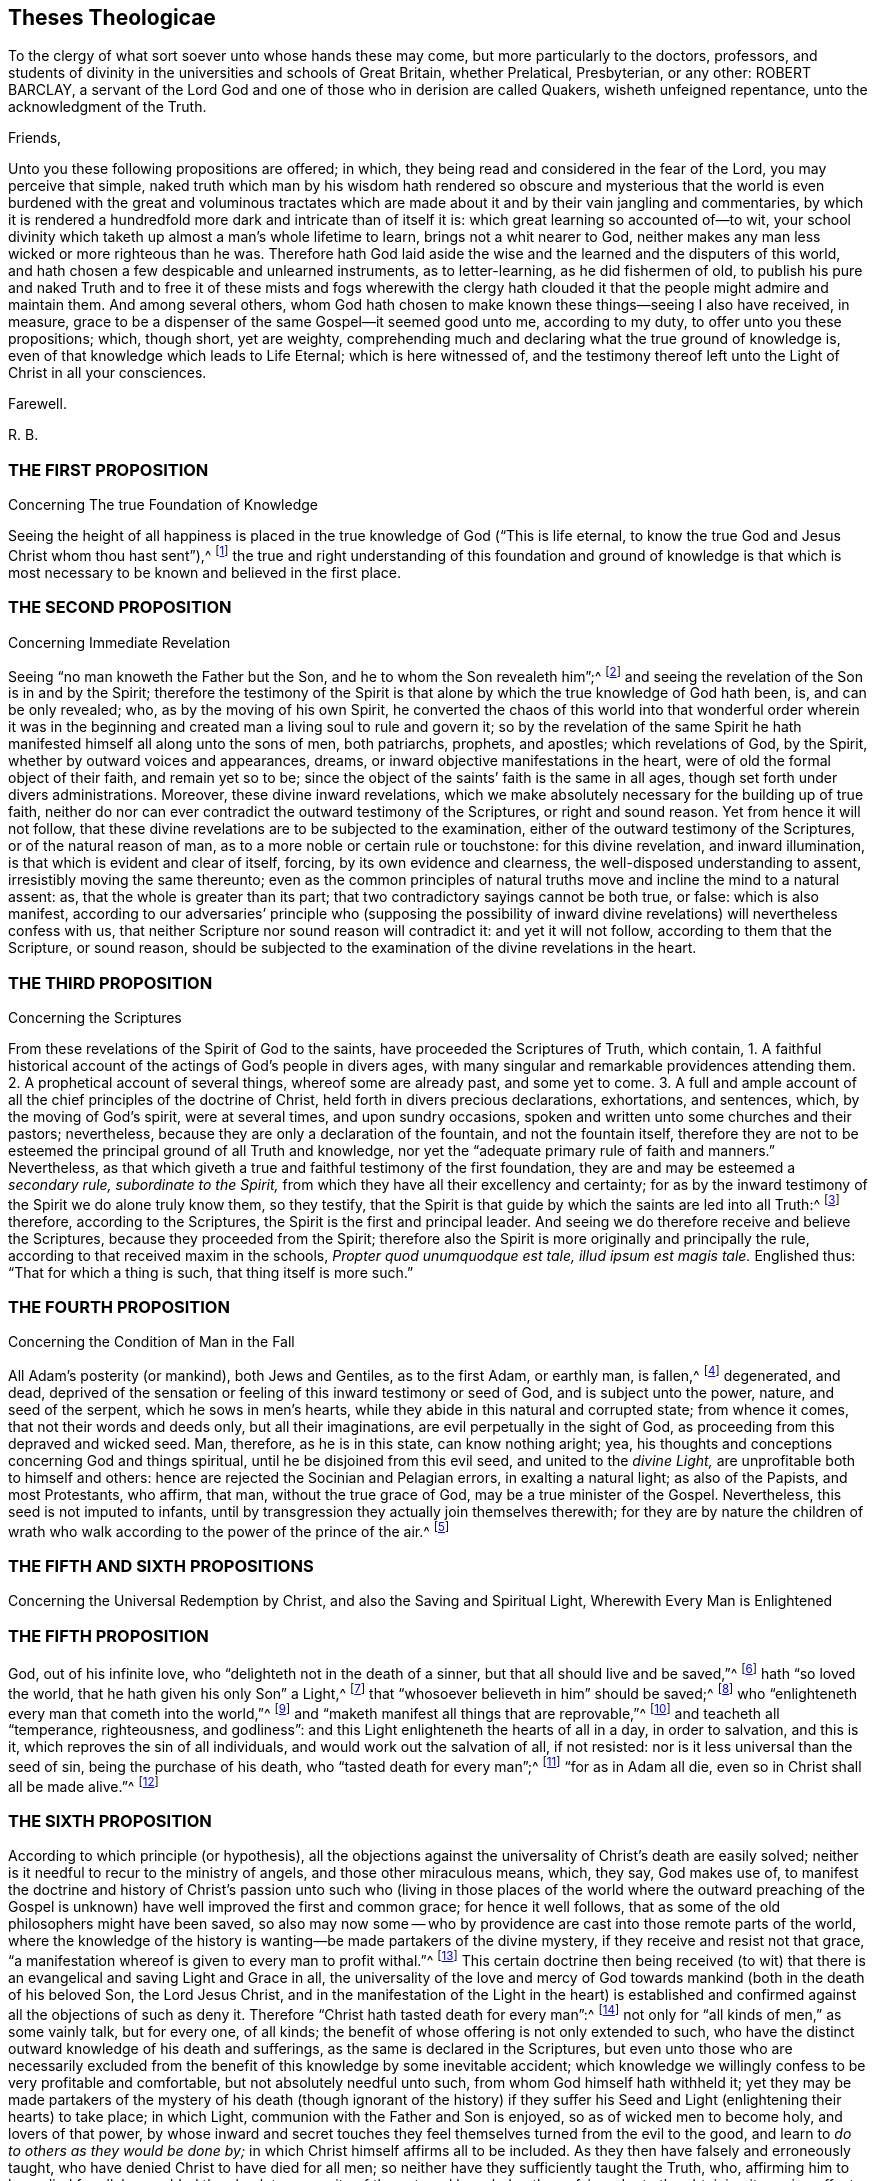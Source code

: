 == Theses Theologicae

[.heading-continuation-blurb]
To the clergy of what sort soever unto whose hands these may come,
but more particularly to the doctors, professors,
and students of divinity in the universities and schools of Great Britain,
whether Prelatical, Presbyterian, or any other: ROBERT BARCLAY,
a servant of the Lord God and one of those who in derision are called Quakers,
wisheth unfeigned repentance, unto the acknowledgment of the Truth.

[.salutation]
Friends,

Unto you these following propositions are offered; in which,
they being read and considered in the fear of the Lord, you may perceive that simple,
naked truth which man by his wisdom hath rendered so obscure and mysterious
that the world is even burdened with the great and voluminous tractates
which are made about it and by their vain jangling and commentaries,
by which it is rendered a hundredfold more dark and intricate than of itself it is:
which great learning so accounted of--to wit,
your school divinity which taketh up almost a man`'s whole lifetime to learn,
brings not a whit nearer to God,
neither makes any man less wicked or more righteous than he was.
Therefore hath God laid aside the wise and the learned and the disputers of this world,
and hath chosen a few despicable and unlearned instruments, as to letter-learning,
as he did fishermen of old,
to publish his pure and naked Truth and to free it of these mists and fogs wherewith
the clergy hath clouded it that the people might admire and maintain them.
And among several others,
whom God hath chosen to make known these things--seeing I also have received, in measure,
grace to be a dispenser of the same Gospel--it seemed good unto me, according to my duty,
to offer unto you these propositions; which, though short, yet are weighty,
comprehending much and declaring what the true ground of knowledge is,
even of that knowledge which leads to Life Eternal; which is here witnessed of,
and the testimony thereof left unto the Light of Christ in all your consciences.

[.signed-section-closing]
Farewell.

[.signed-section-signature]
R+++.+++ B.

[.centered]
=== THE FIRST PROPOSITION

[.chapter-subtitle--blurb]
Concerning The true Foundation of Knowledge

Seeing the height of all happiness is placed in the
true knowledge of God ("`This is life eternal,
to know the true God and Jesus Christ whom thou hast sent`"),^
footnote:[John 17:3.]
the true and right understanding of this foundation and ground of knowledge is
that which is most necessary to be known and believed in the first place.

[.centered]
=== THE SECOND PROPOSITION

[.chapter-subtitle--blurb]
Concerning Immediate Revelation

Seeing "`no man knoweth the Father but the Son,
and he to whom the Son revealeth him`";^
footnote:[Matt. 11:27.]
and seeing the revelation of the Son is in and by the Spirit;
therefore the testimony of the Spirit is that alone
by which the true knowledge of God hath been,
is, and can be only revealed; who, as by the moving of his own Spirit,
he converted the chaos of this world into that wonderful order wherein it was
in the beginning and created man a living soul to rule and govern it;
so by the revelation of the same Spirit he hath manifested
himself all along unto the sons of men,
both patriarchs, prophets, and apostles; which revelations of God, by the Spirit,
whether by outward voices and appearances, dreams,
or inward objective manifestations in the heart,
were of old the formal object of their faith, and remain yet so to be;
since the object of the saints`' faith is the same in all ages,
though set forth under divers administrations.
Moreover, these divine inward revelations,
which we make absolutely necessary for the building up of true faith,
neither do nor can ever contradict the outward testimony of the Scriptures,
or right and sound reason.
Yet from hence it will not follow,
that these divine revelations are to be subjected to the examination,
either of the outward testimony of the Scriptures, or of the natural reason of man,
as to a more noble or certain rule or touchstone: for this divine revelation,
and inward illumination, is that which is evident and clear of itself, forcing,
by its own evidence and clearness, the well-disposed understanding to assent,
irresistibly moving the same thereunto;
even as the common principles of natural truths move
and incline the mind to a natural assent:
as, that the whole is greater than its part;
that two contradictory sayings cannot be both true, or false: which is also manifest,
according to our adversaries`' principle who (supposing the possibility
of inward divine revelations) will nevertheless confess with us,
that neither Scripture nor sound reason will contradict it: and yet it will not follow,
according to them that the Scripture, or sound reason,
should be subjected to the examination of the divine revelations in the heart.

[.centered]
=== THE THIRD PROPOSITION

[.chapter-subtitle--blurb]
Concerning the Scriptures

From these revelations of the Spirit of God to the saints,
have proceeded the Scriptures of Truth, which contain,
1+++.+++ A faithful historical account of the actings of God`'s people in divers ages,
with many singular and remarkable providences attending them.
2+++.+++ A prophetical account of several things, whereof some are already past,
and some yet to come.
3+++.+++ A full and ample account of all the chief principles of the doctrine of Christ,
held forth in divers precious declarations, exhortations, and sentences, which,
by the moving of God`'s spirit, were at several times, and upon sundry occasions,
spoken and written unto some churches and their pastors; nevertheless,
because they are only a declaration of the fountain, and not the fountain itself,
therefore they are not to be esteemed the principal ground of all Truth and knowledge,
nor yet the "`adequate primary rule of faith and manners.`" Nevertheless,
as that which giveth a true and faithful testimony of the first foundation,
they are and may be esteemed a __secondary rule, subordinate to the Spirit,__
from which they have all their excellency and certainty;
for as by the inward testimony of the Spirit we do alone truly know them,
so they testify,
that the Spirit is that guide by which the saints are led into all Truth:^
footnote:[John 16:13; Rom. 8:14.]
therefore, according to the Scriptures, the Spirit is the first and principal leader.
And seeing we do therefore receive and believe the Scriptures,
because they proceeded from the Spirit;
therefore also the Spirit is more originally and principally the rule,
according to that received maxim in the schools,
__Propter quod unumquodque est tale, illud ipsum est magis tale.__
Englished thus: "`That for which a thing is such, that thing itself is more such.`"

[.centered]
=== THE FOURTH PROPOSITION

[.chapter-subtitle--blurb]
Concerning the Condition of Man in the Fall

All Adam`'s posterity (or mankind), both Jews and Gentiles, as to the first Adam,
or earthly man, is fallen,^
footnote:[Rom. 5:12,15.]
degenerated, and dead,
deprived of the sensation or feeling of this inward testimony or seed of God,
and is subject unto the power, nature, and seed of the serpent,
which he sows in men`'s hearts, while they abide in this natural and corrupted state;
from whence it comes, that not their words and deeds only, but all their imaginations,
are evil perpetually in the sight of God,
as proceeding from this depraved and wicked seed.
Man, therefore, as he is in this state, can know nothing aright; yea,
his thoughts and conceptions concerning God and things spiritual,
until he be disjoined from this evil seed, and united to the __divine Light,__
are unprofitable both to himself and others:
hence are rejected the Socinian and Pelagian errors, in exalting a natural light;
as also of the Papists, and most Protestants, who affirm, that man,
without the true grace of God, may be a true minister of the Gospel.
Nevertheless, this seed is not imputed to infants,
until by transgression they actually join themselves therewith;
for they are by nature the children of wrath who walk
according to the power of the prince of the air.^
footnote:[Eph. 2:2-3.]

[.centered]
=== THE FIFTH AND SIXTH PROPOSITIONS

[.chapter-subtitle--blurb]
Concerning the Universal Redemption by Christ,
and also the Saving and Spiritual Light, Wherewith Every Man is Enlightened

[.centered]
=== THE FIFTH PROPOSITION

God, out of his infinite love, who "`delighteth not in the death of a sinner,
but that all should live and be saved,`"^
footnote:[Ezek. 18:23.]
hath "`so loved the world, that he hath given his only Son`" a Light,^
footnote:[Isa. 49:6.]
that "`whosoever believeth in him`" should be saved;^
footnote:[John 3:16.]
who "`enlighteneth every man that cometh into the world,`"^
footnote:[John 1:9; Tit. 2:11.]
and "`maketh manifest all things that are reprovable,`"^
footnote:[Eph. 5:13.]
and teacheth all "`temperance, righteousness, and godliness`":
and this Light enlighteneth the hearts of all in a day, in order to salvation,
and this is it, which reproves the sin of all individuals,
and would work out the salvation of all, if not resisted:
nor is it less universal than the seed of sin, being the purchase of his death,
who "`tasted death for every man`";^
footnote:[Heb. 2:9.]
"`for as in Adam all die, even so in Christ shall all be made alive.`"^
footnote:[1 Cor. 15:22.]

[.centered]
=== THE SIXTH PROPOSITION

According to which principle (or hypothesis),
all the objections against the universality of Christ`'s death are easily solved;
neither is it needful to recur to the ministry of angels,
and those other miraculous means, which, they say, God makes use of,
to manifest the doctrine and history of Christ`'s passion unto such who
(living in those places of the world where the outward preaching of the
Gospel is unknown) have well improved the first and common grace;
for hence it well follows, that as some of the old philosophers might have been saved,
so also may now some -- who by providence are
cast into those remote parts of the world,
where the knowledge of the history is wanting--be made partakers of the divine mystery,
if they receive and resist not that grace,
"`a manifestation whereof is given to every man to profit withal.`"^
footnote:[1 Cor. 12:7.]
This certain doctrine then being received (to wit) that
there is an evangelical and saving Light and Grace in all,
the universality of the love and mercy of God towards
mankind (both in the death of his beloved Son,
the Lord Jesus Christ,
and in the manifestation of the Light in the heart) is established
and confirmed against all the objections of such as deny it.
Therefore "`Christ hath tasted death for every man`":^
footnote:[Heb. 2:9.]
not only for "`all kinds of men,`" as some vainly talk, but for every one, of all kinds;
the benefit of whose offering is not only extended to such,
who have the distinct outward knowledge of his death and sufferings,
as the same is declared in the Scriptures,
but even unto those who are necessarily excluded from the
benefit of this knowledge by some inevitable accident;
which knowledge we willingly confess to be very profitable and comfortable,
but not absolutely needful unto such, from whom God himself hath withheld it;
yet they may be made partakers of the mystery of his death (though ignorant of the history)
if they suffer his Seed and Light (enlightening their hearts) to take place;
in which Light, communion with the Father and Son is enjoyed,
so as of wicked men to become holy, and lovers of that power,
by whose inward and secret touches they feel themselves turned from the evil to the good,
and learn to __do to others as they would be done by;__
in which Christ himself affirms all to be included.
As they then have falsely and erroneously taught,
who have denied Christ to have died for all men;
so neither have they sufficiently taught the Truth, who,
affirming him to have died for all,
have added the absolute necessity of the outward knowledge thereof,
in order to the obtaining its saving effect;
among whom the Remonstrants of Holland have been chiefly wanting,
and many other asserters of universal redemption,
in that they have not placed the extent of this salvation in that
divine and evangelical principle of Light and Life,
wherewith Christ hath enlightened every man that comes into the world,
which is excellently and evidently held forth in these scriptures: Gen. 6:3,
Duet. 30:14, John 1:7-9, Rom. 10:8, Tit. 2:11.

[.centered]
=== THE SEVENTH PROPOSITION

[.chapter-subtitle--blurb]
Concerning Justification

As many as resist not this Light, but receive the same, in them is produced an holy,
pure, and spiritual birth, bringing forth holiness, righteousness, purity,
and all those other blessed fruits which are acceptable to God; by which holy birth,
to wit, Jesus Christ formed within us, and working his works in us,
as we are sanctified, so we are justified in the sight of God,
according to the apostle`'s words, "`But ye are washed, but ye are sanctified,
but ye are justified, in the name of the Lord Jesus,
and by the Spirit of our God.`" Therefore it is not by our works wrought in our will,
nor yet by good works, considered as of themselves, but by Christ,
who is both the gift and the giver, and the cause producing the effects in us; who,
as he hath reconciled us while we were enemies, doth also in his wisdom save us,
and justify us after this manner, as saith the same apostle elsewhere:
"`According to his mercy he saved us, by the washing of regeneration,
and the renewing of the Holy Ghost.`"^
footnote:[Tit. 3:5.]

[.centered]
=== THE EIGHTH PROPOSITION

[.chapter-subtitle--blurb]
Concerning Perfection

In whom this holy and pure birth is fully brought forth
the body of death and sin comes to be crucified and removed,
and their hearts united and subjected unto the Truth,
so as not to obey any suggestion or temptation of the evil one,
but to be free from actual sinning, and transgressing of the law of God,
and in that respect perfect.^
footnote:[Rom. 6:14; 8:13; 6:2,18; 1 John 3:6.]
Yet doth this perfection still admit of a growth;
and there remaineth ever in some part a possibility of sinning,
where the mind doth not most diligently and watchfully attend unto the Lord.

[.centered]
=== THE NINTH PROPOSITION

[.chapter-subtitle--blurb]
Concerning Perseverance, and the Possibility of Falling from Grace

Although this gift and inward grace of God be sufficient to work out salvation,
yet in those in whom it is resisted, it both may and doth become their condemnation.
Moreover, in whom it hath wrought in part, to purify and sanctify them,
in order to their further perfection, by disobedience such may fall from it,
and turn it to wantonness making shipwreck of faith;
and "`after having tasted of the heavenly gift,
and been made partakers of the Holy Ghost again fall away.`"^
footnote:[1 Tim. 1:6; Heb. 6:4-6.]
Yet such an increase and stability in the Truth may in this life be attained,
from which there cannot be a total apostasy.

[.centered]
=== THE TENTH PROPOSITION

[.chapter-subtitle--blurb]
Concerning the Ministry

As by this gift or Light of God all true knowledge
in things spiritual is received and revealed,
so by the same,
as it is manifested and received in the heart by the strength and power thereof,
every true minister of the Gospel is ordained,
prepared and supplied in the work of the ministry; and by the leading, moving,
and drawing hereof ought every evangelist and Christian pastor
to be led and ordered in his labour and work of the Gospel,
both as to the place where, as to the persons to whom,
and as to the times when he is to minister.
Moreover, those who have this authority may and ought to preach the Gospel,
though without human commission or literature; as on the other hand,
those who want the authority of this divine gift,
however learned or authorized by the commissions of men and churches,
are to be esteemed but as deceivers and not true ministers of the Gospel.
Also, who have received this holy and unspotted gift,
"`as they have freely received so are they freely to give,`"^
footnote:[Matt. 10.]
without hire or bargaining, far less to use it as a trade to get money by it:
yet if God hath called any from their employments
or trades by which they acquire their livelihood,
it may be lawful for such (according to the liberty which they
feel given them in the Lord) to receive such temporals--to wit,
what may be needful to them for meat and clothing--as are freely
given them by those to whom they have communicated spirituals.

[.centered]
=== THE ELEVENTH PROPOSITION

[.chapter-subtitle--blurb]
Concerning Worship

All true and acceptable worship to God is offered in the
_inward_ and _immediate_ moving and drawing of his own Spirit,
which is neither limited to places, times, or persons;
for though we be to worship him always, in that we are to fear before him,
yet as to the outward signification thereof in prayers, praises, or preachings,
we ought not to do it where and when we will,
but where and when we are moved thereunto by the
secret inspirations of his Spirit in our hearts,
which God heareth and accepteth of, and is never wanting to move us thereunto,
when need is, of which he himself is the alone proper judge.
All other worship then, both praises, prayers and preachings,
which man sets about in his own will, and at his own appointment,
which he can both begin and end at his pleasure, do or leave undone,
as himself sees meet, whether they be a prescribed form, as a liturgy,
or prayers conceived extemporarily, by the natural strength and faculty of the mind,
they are all but superstitions, will-worship,
and abominable idolatry in the sight of God; which are to be denied, rejected,
and separated from, in this day of his spiritual arising:
however it might have pleased him, who winked at the times of ignorance,
with respect to the simplicity and integrity of some, and of his own innocent seed,
which lay as it were buried in the hearts of men, under the mass of superstition,
to blow upon the dead and dry bones, and to raise some breathings, and answer them,
and that until the day should more clearly dawn and break forth.^
footnote:[Ezek. 13; Matt. 10:20; Acts 2:4; 18:5; John 3:4,6:21; Jude 19; Acts 17:23.]

[.centered]
=== THE TWELFTH PROPOSITION

[.chapter-subtitle--blurb]
Concerning Baptism

As there is "`one Lord`" and "`one faith,`" so there is "`one baptism,
which is not the putting away the filth of the flesh
but the answer of a good conscience before God,
by the resurrection of Jesus Christ.`" And this baptism is a pure and spiritual thing,
to wit the baptism of the Spirit and fire, by which we are buried with him,
that being washed and purged from our sins we may "`walk in newness of life`";
of which the baptism of John was a figure which was
commanded for a time and not to continue forever.
As to the baptism of infants,
it is a mere human tradition for which neither precept nor
practice is to be found in all the Scripture.^
footnote:[Eph. 4:5; 1 Pet. 3:21; Rom. 6:4; Gal. 3:27; Col. 2:12;
John 3:30; 1 Cor. 1:17.]

[.centered]
=== THE THIRTEENTH PROPOSITION

[.chapter-subtitle--blurb]
Concerning the Communion, or Participation of the Body and Blood of Christ

The communion of the body and blood of Christ is inward and spiritual,
which is the participation of his flesh and blood,
by which the inward man is daily nourished in the hearts of those in whom Christ dwells;
of which things the breaking of bread by Christ with his disciples was a _figure,_
which they even used in the church for a time, who had received the substance,
for the cause of the weak;^
footnote:[1 Cor. 10:16-17; John 6:32-33,55; 1 Cor. 5:8.]
even as "`abstaining from things strangled, and from blood`";
the washing one another`'s feet, and the "`anointing of the sick with oil`";
all which are commanded with no less authority and solemnity than the former;
yet seeing they are but the _shadows_ of better things,
they cease in such as have obtained the __substance.__^
footnote:[Acts 15:20; John 13:14; James 5:14.]

[.centered]
=== THE FOURTEENTH PROPOSITION

[.chapter-subtitle--blurb]
Concerning the Power of the Civil Magistrate,
in Matters Purely Religious, and Pertaining to the Conscience

Since God hath assumed to himself the power and dominion of the conscience,
who alone can rightly instruct and govern it,
therefore it is not lawful for any whatsoever,
by virtue of any authority or principality
they bear in the government of this world,
to force the consciences of others; and therefore all killing, banishing, fining,
imprisoning, and other such things, which men are afflicted with,
for the alone exercise of their conscience, or difference in worship or opinion,
proceedeth from the spirit of Cain the murderer, and is contrary to the Truth;
provided always, that no man, under the pretence of conscience,
prejudice his neighbour in his life or estate; or do anything destructive to,
or inconsistent with human society; in which case the law is for the transgressor,
and justice to be administered upon all, without respect of persons.^
footnote:[Luke 9:55-56; Matt. 7:12,29; Tit. 3:10.]

[.centered]
=== THE FIFTEENTH PROPOSITION

[.chapter-subtitle--blurb]
Concerning Salutations and Recreations, etc.

Seeing the chief end of all religion is to redeem man from the spirit and vain
conversation of this world and to lead into inward communion with God,
before whom, if we fear always, we are accounted happy;
therefore all the vain customs and habits thereof, both in word and deed,
are to be rejected and forsaken by those who come to this fear;
such as the taking off the hat to a man, the bowings and cringings of the body,
and such other salutations of that kind,
with all the foolish and superstitious formalities attending them;
all which man has invented in his degenerate state to feed
his pride in the vain pomp and glory of this world;
as also the unprofitable plays, frivolous recreations, sportings and gamings,
which are invented to pass away the precious time and divert
the mind from the witness of God in the heart,
and from the living sense of his fear,
and from that evangelical Spirit wherewith Christians
ought to be leavened and which leads into sobriety,
gravity, and godly fear; in which, as we abide,
the blessing of the Lord is felt to attend us in those actions in which we are necessarily
engaged in order to the taking care for the sustenance of the outward man.^
footnote:[Eph. 5:11; 1 Pet. 1:14; John 5:44; Jer. 10:3; Acts 10:26;
Matt. 15:13; Col. 2:8.]
